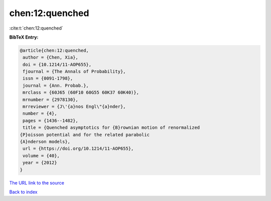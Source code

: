 chen:12:quenched
================

:cite:t:`chen:12:quenched`

**BibTeX Entry:**

.. code-block:: bibtex

   @article{chen:12:quenched,
    author = {Chen, Xia},
    doi = {10.1214/11-AOP655},
    fjournal = {The Annals of Probability},
    issn = {0091-1798},
    journal = {Ann. Probab.},
    mrclass = {60J65 (60F10 60G55 60K37 60K40)},
    mrnumber = {2978130},
    mrreviewer = {J\'{a}nos Engl\"{a}nder},
    number = {4},
    pages = {1436--1482},
    title = {Quenched asymptotics for {B}rownian motion of renormalized
   {P}oisson potential and for the related parabolic
   {A}nderson models},
    url = {https://doi.org/10.1214/11-AOP655},
    volume = {40},
    year = {2012}
   }

`The URL link to the source <ttps://doi.org/10.1214/11-AOP655}>`__


`Back to index <../By-Cite-Keys.html>`__
